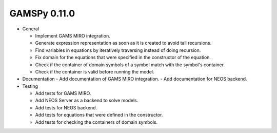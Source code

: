 GAMSPy 0.11.0
=============

- General

  - Implement GAMS MIRO integration.
  - Generate expression representation as soon as it is created to avoid tall recursions.
  - Find variables in equations by iteratively traversing instead of doing recursion.
  - Fix domain for the equations that were specified in the constructor of the equation.
  - Check if the container of domain symbols of a symbol match with the symbol's container.
  - Check if the container is valid before running the model.

- Documentation
  - Add documentation of GAMS MIRO integration.
  - Add documentation for NEOS backend.

- Testing
  
  - Add tests for GAMS MIRO.
  - Add NEOS Server as a backend to solve models.
  - Add tests for NEOS backend.
  - Add tests for equations that were defined in the constructor.
  - Add tests for checking the containers of domain symbols.
  